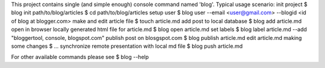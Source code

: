 This project contains single (and simple enough) console command named 'blog'.
Typical usage scenario:
init project
$ blog init path/to/blog/articles
$ cd path/to/blog/articles
setup user
$ blog user --email <user@gmail.com> --blogid <id of blog at blogger.com>
make and edit article file
$ touch article.md
add post to local database
$ blog add article.md
open in browser locally generated html file for article.md
$ blog open article.md
set labels
$ blog label article.md --add "bloggertool, console, blogspot.com"
publish post on blosgspot.com
$ blog publish article.md
edit article.md making some changes
$ ...
synchronize remote presentation with local md file
$ blog push article.md

For other available commands please see
$ blog --help


